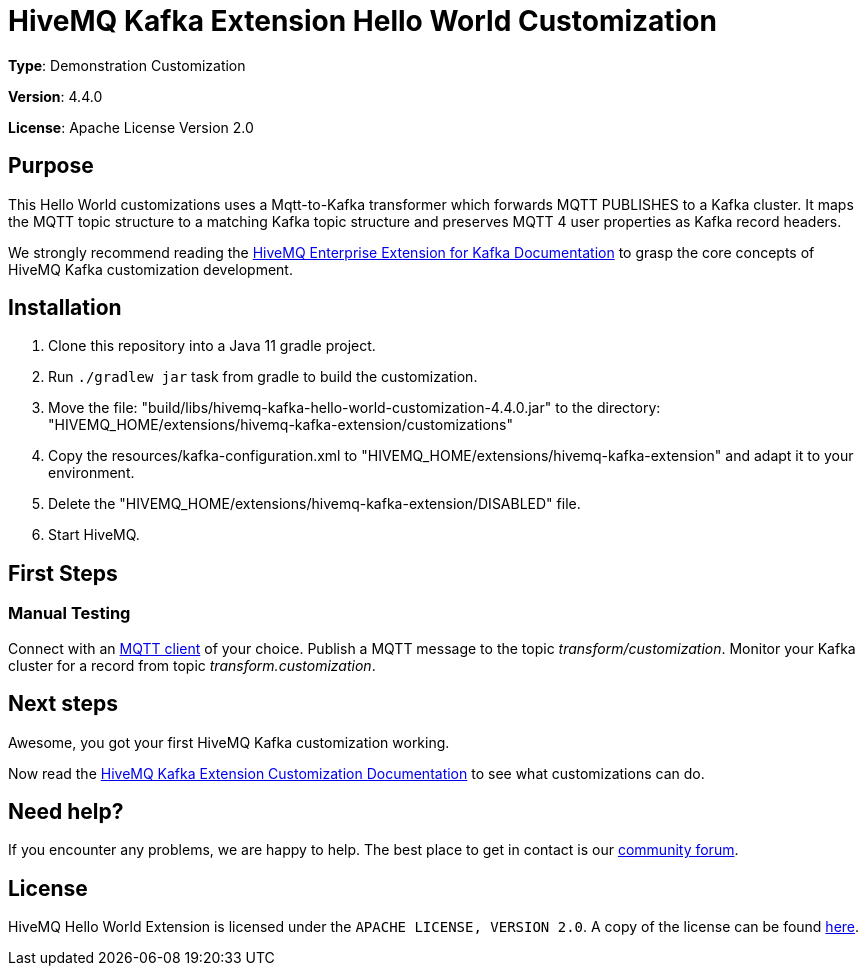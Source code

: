 :hivemq-kafka-docs-link: https://www.hivemq.com/docs/kafka/latest/enterprise-extension-for-kafka/kafka.html
:hivemq-kafka-customization-docs-link: https://www.hivemq.com/docs/kafka/latest/enterprise-extension-for-kafka/kafka.html#customization
:hivemq-blog-tools: http://www.hivemq.com/mqtt-toolbox
:hivemq-support: https://community.hivemq.com/c/hivemq-extension-sdk/kafka-customization/14

= HiveMQ Kafka Extension Hello World Customization

*Type*: Demonstration Customization

*Version*: 4.4.0

*License*: Apache License Version 2.0

== Purpose

This Hello World customizations uses a Mqtt-to-Kafka transformer which forwards MQTT PUBLISHES to a Kafka cluster.
It maps the MQTT topic structure to a matching Kafka topic structure and preserves MQTT 4 user properties as Kafka record headers.

We strongly recommend reading the {hivemq-kafka-docs-link}[HiveMQ Enterprise Extension for Kafka Documentation]
to grasp the core concepts of HiveMQ Kafka customization development.

== Installation

. Clone this repository into a Java 11 gradle project.
. Run `./gradlew jar` task from gradle to build the customization.
. Move the file: "build/libs/hivemq-kafka-hello-world-customization-4.4.0.jar" to the directory: "HIVEMQ_HOME/extensions/hivemq-kafka-extension/customizations"
. Copy the resources/kafka-configuration.xml to "HIVEMQ_HOME/extensions/hivemq-kafka-extension" and adapt it to your environment.
. Delete the "HIVEMQ_HOME/extensions/hivemq-kafka-extension/DISABLED" file.
. Start HiveMQ.

== First Steps

=== Manual Testing

Connect with an {hivemq-blog-tools}[MQTT client] of your choice.
Publish a MQTT message to the topic _transform/customization_.
Monitor your Kafka cluster for a record from topic _transform.customization_.

== Next steps

Awesome, you got your first HiveMQ Kafka customization working.

Now read the {hivemq-kafka-customization-docs-link}[HiveMQ Kafka Extension Customization Documentation] to see what customizations can do.

== Need help?

If you encounter any problems, we are happy to help.
The best place to get in contact is our {hivemq-support}[community forum].

== License

HiveMQ Hello World Extension is licensed under the `APACHE LICENSE, VERSION 2.0`.
A copy of the license can be found link:LICENSE[here].

